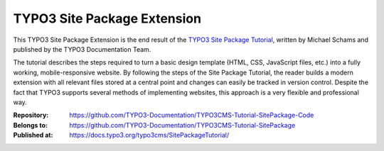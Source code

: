 ============================
TYPO3 Site Package Extension
============================

This TYPO3 Site Package Extension is the end result of the `TYPO3 Site
Package Tutorial <https://docs.typo3.org/typo3cms/SitePackageTutorial/>`__,
written by Michael Schams and published by the TYPO3 Documentation
Team.

The tutorial describes the steps required to turn a basic design
template (HTML, CSS, JavaScript files, etc.) into a fully working,
mobile-responsive website. By following the steps of the Site Package
Tutorial, the reader builds a modern extension with all relevant files
stored at a central point and changes can easily be tracked in version
control. Despite the fact that TYPO3 supports several methods of
implementing websites, this approach is a very flexible and
professional way.

:Repository:      https://github.com/TYPO3-Documentation/TYPO3CMS-Tutorial-SitePackage-Code
:Belongs to:      https://github.com/TYPO3-Documentation/TYPO3CMS-Tutorial-SitePackage
:Published at:    https://docs.typo3.org/typo3cms/SitePackageTutorial/
